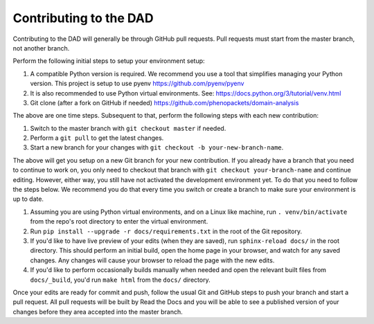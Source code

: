 
Contributing to the DAD
=======================

Contributing to the DAD will generally be through GitHub pull requests.
Pull requests must start from the master branch, not another branch.

Perform the following initial steps to setup your environment setup:

#. A compatible Python version is required. 
   We recommend you use a tool that simplifies managing your Python version.
   This project is setup to use pyenv https://github.com/pyenv/pyenv
#. It is also recommended to use Python virtual environments. 
   See: https://docs.python.org/3/tutorial/venv.html
#. Git clone (after a fork on GitHub if needed) https://github.com/phenopackets/domain-analysis

The above are one time steps. Subsequent to that, perform the following steps with each new contribution:

#. Switch to the master branch with ``git checkout master`` if needed.
#. Perform a ``git pull`` to get the latest changes.
#. Start a new branch for your changes with ``git checkout -b your-new-branch-name``.

The above will get you setup on a new Git branch for your new contribution.
If you already have a branch that you need to continue to work on, you only need to
checkout that branch with ``git checkout your-branch-name`` and continue editing.
However, either way, you still have not activated the development environment yet.
To do that you need to follow the steps below. We recommend you do that every time 
you switch or create a branch to make sure your environment is up to date.

#. Assuming you are using Python virtual environments, and on a Linux like machine, 
   run ``. venv/bin/activate`` from the repo's root directory to enter the virtual environment.
#. Run ``pip install --upgrade -r docs/requirements.txt`` in the root of the Git repository.
#. If you'd like to have live preview of your edits (when they are saved),
   run ``sphinx-reload docs/`` in the root directory. This should perform an initial build, 
   open the home page in your browser, and watch for any saved changes. Any changes will 
   cause your browser to reload the page with the new edits.
#. If you'd like to perform occasionally builds manually when needed and open the 
   relevant built files from ``docs/_build``, you'd run ``make html`` from the ``docs/`` directory.

Once your edits are ready for commit and push, follow the usual Git and GitHub steps
to push your branch and start a pull request. All pull requests will be built by
Read the Docs and you will be able to see a published version of your changes before
they area accepted into the master branch.
